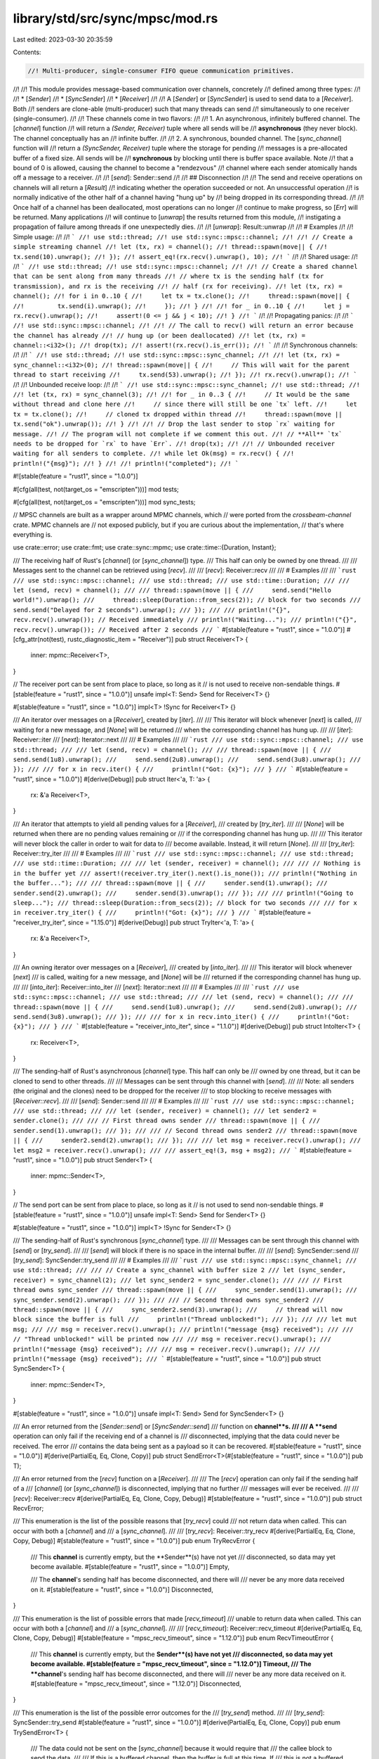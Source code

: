 library/std/src/sync/mpsc/mod.rs
================================

Last edited: 2023-03-30 20:35:59

Contents:

.. code-block:: rs

    //! Multi-producer, single-consumer FIFO queue communication primitives.
//!
//! This module provides message-based communication over channels, concretely
//! defined among three types:
//!
//! * [`Sender`]
//! * [`SyncSender`]
//! * [`Receiver`]
//!
//! A [`Sender`] or [`SyncSender`] is used to send data to a [`Receiver`]. Both
//! senders are clone-able (multi-producer) such that many threads can send
//! simultaneously to one receiver (single-consumer).
//!
//! These channels come in two flavors:
//!
//! 1. An asynchronous, infinitely buffered channel. The [`channel`] function
//!    will return a `(Sender, Receiver)` tuple where all sends will be
//!    **asynchronous** (they never block). The channel conceptually has an
//!    infinite buffer.
//!
//! 2. A synchronous, bounded channel. The [`sync_channel`] function will
//!    return a `(SyncSender, Receiver)` tuple where the storage for pending
//!    messages is a pre-allocated buffer of a fixed size. All sends will be
//!    **synchronous** by blocking until there is buffer space available. Note
//!    that a bound of 0 is allowed, causing the channel to become a "rendezvous"
//!    channel where each sender atomically hands off a message to a receiver.
//!
//! [`send`]: Sender::send
//!
//! ## Disconnection
//!
//! The send and receive operations on channels will all return a [`Result`]
//! indicating whether the operation succeeded or not. An unsuccessful operation
//! is normally indicative of the other half of a channel having "hung up" by
//! being dropped in its corresponding thread.
//!
//! Once half of a channel has been deallocated, most operations can no longer
//! continue to make progress, so [`Err`] will be returned. Many applications
//! will continue to [`unwrap`] the results returned from this module,
//! instigating a propagation of failure among threads if one unexpectedly dies.
//!
//! [`unwrap`]: Result::unwrap
//!
//! # Examples
//!
//! Simple usage:
//!
//! ```
//! use std::thread;
//! use std::sync::mpsc::channel;
//!
//! // Create a simple streaming channel
//! let (tx, rx) = channel();
//! thread::spawn(move|| {
//!     tx.send(10).unwrap();
//! });
//! assert_eq!(rx.recv().unwrap(), 10);
//! ```
//!
//! Shared usage:
//!
//! ```
//! use std::thread;
//! use std::sync::mpsc::channel;
//!
//! // Create a shared channel that can be sent along from many threads
//! // where tx is the sending half (tx for transmission), and rx is the receiving
//! // half (rx for receiving).
//! let (tx, rx) = channel();
//! for i in 0..10 {
//!     let tx = tx.clone();
//!     thread::spawn(move|| {
//!         tx.send(i).unwrap();
//!     });
//! }
//!
//! for _ in 0..10 {
//!     let j = rx.recv().unwrap();
//!     assert!(0 <= j && j < 10);
//! }
//! ```
//!
//! Propagating panics:
//!
//! ```
//! use std::sync::mpsc::channel;
//!
//! // The call to recv() will return an error because the channel has already
//! // hung up (or been deallocated)
//! let (tx, rx) = channel::<i32>();
//! drop(tx);
//! assert!(rx.recv().is_err());
//! ```
//!
//! Synchronous channels:
//!
//! ```
//! use std::thread;
//! use std::sync::mpsc::sync_channel;
//!
//! let (tx, rx) = sync_channel::<i32>(0);
//! thread::spawn(move|| {
//!     // This will wait for the parent thread to start receiving
//!     tx.send(53).unwrap();
//! });
//! rx.recv().unwrap();
//! ```
//!
//! Unbounded receive loop:
//!
//! ```
//! use std::sync::mpsc::sync_channel;
//! use std::thread;
//!
//! let (tx, rx) = sync_channel(3);
//!
//! for _ in 0..3 {
//!     // It would be the same without thread and clone here
//!     // since there will still be one `tx` left.
//!     let tx = tx.clone();
//!     // cloned tx dropped within thread
//!     thread::spawn(move || tx.send("ok").unwrap());
//! }
//!
//! // Drop the last sender to stop `rx` waiting for message.
//! // The program will not complete if we comment this out.
//! // **All** `tx` needs to be dropped for `rx` to have `Err`.
//! drop(tx);
//!
//! // Unbounded receiver waiting for all senders to complete.
//! while let Ok(msg) = rx.recv() {
//!     println!("{msg}");
//! }
//!
//! println!("completed");
//! ```

#![stable(feature = "rust1", since = "1.0.0")]

#[cfg(all(test, not(target_os = "emscripten")))]
mod tests;

#[cfg(all(test, not(target_os = "emscripten")))]
mod sync_tests;

// MPSC channels are built as a wrapper around MPMC channels, which
// were ported from the `crossbeam-channel` crate. MPMC channels are
// not exposed publicly, but if you are curious about the implementation,
// that's where everything is.

use crate::error;
use crate::fmt;
use crate::sync::mpmc;
use crate::time::{Duration, Instant};

/// The receiving half of Rust's [`channel`] (or [`sync_channel`]) type.
/// This half can only be owned by one thread.
///
/// Messages sent to the channel can be retrieved using [`recv`].
///
/// [`recv`]: Receiver::recv
///
/// # Examples
///
/// ```rust
/// use std::sync::mpsc::channel;
/// use std::thread;
/// use std::time::Duration;
///
/// let (send, recv) = channel();
///
/// thread::spawn(move || {
///     send.send("Hello world!").unwrap();
///     thread::sleep(Duration::from_secs(2)); // block for two seconds
///     send.send("Delayed for 2 seconds").unwrap();
/// });
///
/// println!("{}", recv.recv().unwrap()); // Received immediately
/// println!("Waiting...");
/// println!("{}", recv.recv().unwrap()); // Received after 2 seconds
/// ```
#[stable(feature = "rust1", since = "1.0.0")]
#[cfg_attr(not(test), rustc_diagnostic_item = "Receiver")]
pub struct Receiver<T> {
    inner: mpmc::Receiver<T>,
}

// The receiver port can be sent from place to place, so long as it
// is not used to receive non-sendable things.
#[stable(feature = "rust1", since = "1.0.0")]
unsafe impl<T: Send> Send for Receiver<T> {}

#[stable(feature = "rust1", since = "1.0.0")]
impl<T> !Sync for Receiver<T> {}

/// An iterator over messages on a [`Receiver`], created by [`iter`].
///
/// This iterator will block whenever [`next`] is called,
/// waiting for a new message, and [`None`] will be returned
/// when the corresponding channel has hung up.
///
/// [`iter`]: Receiver::iter
/// [`next`]: Iterator::next
///
/// # Examples
///
/// ```rust
/// use std::sync::mpsc::channel;
/// use std::thread;
///
/// let (send, recv) = channel();
///
/// thread::spawn(move || {
///     send.send(1u8).unwrap();
///     send.send(2u8).unwrap();
///     send.send(3u8).unwrap();
/// });
///
/// for x in recv.iter() {
///     println!("Got: {x}");
/// }
/// ```
#[stable(feature = "rust1", since = "1.0.0")]
#[derive(Debug)]
pub struct Iter<'a, T: 'a> {
    rx: &'a Receiver<T>,
}

/// An iterator that attempts to yield all pending values for a [`Receiver`],
/// created by [`try_iter`].
///
/// [`None`] will be returned when there are no pending values remaining or
/// if the corresponding channel has hung up.
///
/// This iterator will never block the caller in order to wait for data to
/// become available. Instead, it will return [`None`].
///
/// [`try_iter`]: Receiver::try_iter
///
/// # Examples
///
/// ```rust
/// use std::sync::mpsc::channel;
/// use std::thread;
/// use std::time::Duration;
///
/// let (sender, receiver) = channel();
///
/// // Nothing is in the buffer yet
/// assert!(receiver.try_iter().next().is_none());
/// println!("Nothing in the buffer...");
///
/// thread::spawn(move || {
///     sender.send(1).unwrap();
///     sender.send(2).unwrap();
///     sender.send(3).unwrap();
/// });
///
/// println!("Going to sleep...");
/// thread::sleep(Duration::from_secs(2)); // block for two seconds
///
/// for x in receiver.try_iter() {
///     println!("Got: {x}");
/// }
/// ```
#[stable(feature = "receiver_try_iter", since = "1.15.0")]
#[derive(Debug)]
pub struct TryIter<'a, T: 'a> {
    rx: &'a Receiver<T>,
}

/// An owning iterator over messages on a [`Receiver`],
/// created by [`into_iter`].
///
/// This iterator will block whenever [`next`]
/// is called, waiting for a new message, and [`None`] will be
/// returned if the corresponding channel has hung up.
///
/// [`into_iter`]: Receiver::into_iter
/// [`next`]: Iterator::next
///
/// # Examples
///
/// ```rust
/// use std::sync::mpsc::channel;
/// use std::thread;
///
/// let (send, recv) = channel();
///
/// thread::spawn(move || {
///     send.send(1u8).unwrap();
///     send.send(2u8).unwrap();
///     send.send(3u8).unwrap();
/// });
///
/// for x in recv.into_iter() {
///     println!("Got: {x}");
/// }
/// ```
#[stable(feature = "receiver_into_iter", since = "1.1.0")]
#[derive(Debug)]
pub struct IntoIter<T> {
    rx: Receiver<T>,
}

/// The sending-half of Rust's asynchronous [`channel`] type. This half can only be
/// owned by one thread, but it can be cloned to send to other threads.
///
/// Messages can be sent through this channel with [`send`].
///
/// Note: all senders (the original and the clones) need to be dropped for the receiver
/// to stop blocking to receive messages with [`Receiver::recv`].
///
/// [`send`]: Sender::send
///
/// # Examples
///
/// ```rust
/// use std::sync::mpsc::channel;
/// use std::thread;
///
/// let (sender, receiver) = channel();
/// let sender2 = sender.clone();
///
/// // First thread owns sender
/// thread::spawn(move || {
///     sender.send(1).unwrap();
/// });
///
/// // Second thread owns sender2
/// thread::spawn(move || {
///     sender2.send(2).unwrap();
/// });
///
/// let msg = receiver.recv().unwrap();
/// let msg2 = receiver.recv().unwrap();
///
/// assert_eq!(3, msg + msg2);
/// ```
#[stable(feature = "rust1", since = "1.0.0")]
pub struct Sender<T> {
    inner: mpmc::Sender<T>,
}

// The send port can be sent from place to place, so long as it
// is not used to send non-sendable things.
#[stable(feature = "rust1", since = "1.0.0")]
unsafe impl<T: Send> Send for Sender<T> {}

#[stable(feature = "rust1", since = "1.0.0")]
impl<T> !Sync for Sender<T> {}

/// The sending-half of Rust's synchronous [`sync_channel`] type.
///
/// Messages can be sent through this channel with [`send`] or [`try_send`].
///
/// [`send`] will block if there is no space in the internal buffer.
///
/// [`send`]: SyncSender::send
/// [`try_send`]: SyncSender::try_send
///
/// # Examples
///
/// ```rust
/// use std::sync::mpsc::sync_channel;
/// use std::thread;
///
/// // Create a sync_channel with buffer size 2
/// let (sync_sender, receiver) = sync_channel(2);
/// let sync_sender2 = sync_sender.clone();
///
/// // First thread owns sync_sender
/// thread::spawn(move || {
///     sync_sender.send(1).unwrap();
///     sync_sender.send(2).unwrap();
/// });
///
/// // Second thread owns sync_sender2
/// thread::spawn(move || {
///     sync_sender2.send(3).unwrap();
///     // thread will now block since the buffer is full
///     println!("Thread unblocked!");
/// });
///
/// let mut msg;
///
/// msg = receiver.recv().unwrap();
/// println!("message {msg} received");
///
/// // "Thread unblocked!" will be printed now
///
/// msg = receiver.recv().unwrap();
/// println!("message {msg} received");
///
/// msg = receiver.recv().unwrap();
///
/// println!("message {msg} received");
/// ```
#[stable(feature = "rust1", since = "1.0.0")]
pub struct SyncSender<T> {
    inner: mpmc::Sender<T>,
}

#[stable(feature = "rust1", since = "1.0.0")]
unsafe impl<T: Send> Send for SyncSender<T> {}

/// An error returned from the [`Sender::send`] or [`SyncSender::send`]
/// function on **channel**s.
///
/// A **send** operation can only fail if the receiving end of a channel is
/// disconnected, implying that the data could never be received. The error
/// contains the data being sent as a payload so it can be recovered.
#[stable(feature = "rust1", since = "1.0.0")]
#[derive(PartialEq, Eq, Clone, Copy)]
pub struct SendError<T>(#[stable(feature = "rust1", since = "1.0.0")] pub T);

/// An error returned from the [`recv`] function on a [`Receiver`].
///
/// The [`recv`] operation can only fail if the sending half of a
/// [`channel`] (or [`sync_channel`]) is disconnected, implying that no further
/// messages will ever be received.
///
/// [`recv`]: Receiver::recv
#[derive(PartialEq, Eq, Clone, Copy, Debug)]
#[stable(feature = "rust1", since = "1.0.0")]
pub struct RecvError;

/// This enumeration is the list of the possible reasons that [`try_recv`] could
/// not return data when called. This can occur with both a [`channel`] and
/// a [`sync_channel`].
///
/// [`try_recv`]: Receiver::try_recv
#[derive(PartialEq, Eq, Clone, Copy, Debug)]
#[stable(feature = "rust1", since = "1.0.0")]
pub enum TryRecvError {
    /// This **channel** is currently empty, but the **Sender**(s) have not yet
    /// disconnected, so data may yet become available.
    #[stable(feature = "rust1", since = "1.0.0")]
    Empty,

    /// The **channel**'s sending half has become disconnected, and there will
    /// never be any more data received on it.
    #[stable(feature = "rust1", since = "1.0.0")]
    Disconnected,
}

/// This enumeration is the list of possible errors that made [`recv_timeout`]
/// unable to return data when called. This can occur with both a [`channel`] and
/// a [`sync_channel`].
///
/// [`recv_timeout`]: Receiver::recv_timeout
#[derive(PartialEq, Eq, Clone, Copy, Debug)]
#[stable(feature = "mpsc_recv_timeout", since = "1.12.0")]
pub enum RecvTimeoutError {
    /// This **channel** is currently empty, but the **Sender**(s) have not yet
    /// disconnected, so data may yet become available.
    #[stable(feature = "mpsc_recv_timeout", since = "1.12.0")]
    Timeout,
    /// The **channel**'s sending half has become disconnected, and there will
    /// never be any more data received on it.
    #[stable(feature = "mpsc_recv_timeout", since = "1.12.0")]
    Disconnected,
}

/// This enumeration is the list of the possible error outcomes for the
/// [`try_send`] method.
///
/// [`try_send`]: SyncSender::try_send
#[stable(feature = "rust1", since = "1.0.0")]
#[derive(PartialEq, Eq, Clone, Copy)]
pub enum TrySendError<T> {
    /// The data could not be sent on the [`sync_channel`] because it would require that
    /// the callee block to send the data.
    ///
    /// If this is a buffered channel, then the buffer is full at this time. If
    /// this is not a buffered channel, then there is no [`Receiver`] available to
    /// acquire the data.
    #[stable(feature = "rust1", since = "1.0.0")]
    Full(#[stable(feature = "rust1", since = "1.0.0")] T),

    /// This [`sync_channel`]'s receiving half has disconnected, so the data could not be
    /// sent. The data is returned back to the callee in this case.
    #[stable(feature = "rust1", since = "1.0.0")]
    Disconnected(#[stable(feature = "rust1", since = "1.0.0")] T),
}

/// Creates a new asynchronous channel, returning the sender/receiver halves.
/// All data sent on the [`Sender`] will become available on the [`Receiver`] in
/// the same order as it was sent, and no [`send`] will block the calling thread
/// (this channel has an "infinite buffer", unlike [`sync_channel`], which will
/// block after its buffer limit is reached). [`recv`] will block until a message
/// is available while there is at least one [`Sender`] alive (including clones).
///
/// The [`Sender`] can be cloned to [`send`] to the same channel multiple times, but
/// only one [`Receiver`] is supported.
///
/// If the [`Receiver`] is disconnected while trying to [`send`] with the
/// [`Sender`], the [`send`] method will return a [`SendError`]. Similarly, if the
/// [`Sender`] is disconnected while trying to [`recv`], the [`recv`] method will
/// return a [`RecvError`].
///
/// [`send`]: Sender::send
/// [`recv`]: Receiver::recv
///
/// # Examples
///
/// ```
/// use std::sync::mpsc::channel;
/// use std::thread;
///
/// let (sender, receiver) = channel();
///
/// // Spawn off an expensive computation
/// thread::spawn(move|| {
/// #   fn expensive_computation() {}
///     sender.send(expensive_computation()).unwrap();
/// });
///
/// // Do some useful work for awhile
///
/// // Let's see what that answer was
/// println!("{:?}", receiver.recv().unwrap());
/// ```
#[must_use]
#[stable(feature = "rust1", since = "1.0.0")]
pub fn channel<T>() -> (Sender<T>, Receiver<T>) {
    let (tx, rx) = mpmc::channel();
    (Sender { inner: tx }, Receiver { inner: rx })
}

/// Creates a new synchronous, bounded channel.
/// All data sent on the [`SyncSender`] will become available on the [`Receiver`]
/// in the same order as it was sent. Like asynchronous [`channel`]s, the
/// [`Receiver`] will block until a message becomes available. `sync_channel`
/// differs greatly in the semantics of the sender, however.
///
/// This channel has an internal buffer on which messages will be queued.
/// `bound` specifies the buffer size. When the internal buffer becomes full,
/// future sends will *block* waiting for the buffer to open up. Note that a
/// buffer size of 0 is valid, in which case this becomes "rendezvous channel"
/// where each [`send`] will not return until a [`recv`] is paired with it.
///
/// The [`SyncSender`] can be cloned to [`send`] to the same channel multiple
/// times, but only one [`Receiver`] is supported.
///
/// Like asynchronous channels, if the [`Receiver`] is disconnected while trying
/// to [`send`] with the [`SyncSender`], the [`send`] method will return a
/// [`SendError`]. Similarly, If the [`SyncSender`] is disconnected while trying
/// to [`recv`], the [`recv`] method will return a [`RecvError`].
///
/// [`send`]: SyncSender::send
/// [`recv`]: Receiver::recv
///
/// # Examples
///
/// ```
/// use std::sync::mpsc::sync_channel;
/// use std::thread;
///
/// let (sender, receiver) = sync_channel(1);
///
/// // this returns immediately
/// sender.send(1).unwrap();
///
/// thread::spawn(move|| {
///     // this will block until the previous message has been received
///     sender.send(2).unwrap();
/// });
///
/// assert_eq!(receiver.recv().unwrap(), 1);
/// assert_eq!(receiver.recv().unwrap(), 2);
/// ```
#[must_use]
#[stable(feature = "rust1", since = "1.0.0")]
pub fn sync_channel<T>(bound: usize) -> (SyncSender<T>, Receiver<T>) {
    let (tx, rx) = mpmc::sync_channel(bound);
    (SyncSender { inner: tx }, Receiver { inner: rx })
}

////////////////////////////////////////////////////////////////////////////////
// Sender
////////////////////////////////////////////////////////////////////////////////

impl<T> Sender<T> {
    /// Attempts to send a value on this channel, returning it back if it could
    /// not be sent.
    ///
    /// A successful send occurs when it is determined that the other end of
    /// the channel has not hung up already. An unsuccessful send would be one
    /// where the corresponding receiver has already been deallocated. Note
    /// that a return value of [`Err`] means that the data will never be
    /// received, but a return value of [`Ok`] does *not* mean that the data
    /// will be received. It is possible for the corresponding receiver to
    /// hang up immediately after this function returns [`Ok`].
    ///
    /// This method will never block the current thread.
    ///
    /// # Examples
    ///
    /// ```
    /// use std::sync::mpsc::channel;
    ///
    /// let (tx, rx) = channel();
    ///
    /// // This send is always successful
    /// tx.send(1).unwrap();
    ///
    /// // This send will fail because the receiver is gone
    /// drop(rx);
    /// assert_eq!(tx.send(1).unwrap_err().0, 1);
    /// ```
    #[stable(feature = "rust1", since = "1.0.0")]
    pub fn send(&self, t: T) -> Result<(), SendError<T>> {
        self.inner.send(t)
    }
}

#[stable(feature = "rust1", since = "1.0.0")]
impl<T> Clone for Sender<T> {
    /// Clone a sender to send to other threads.
    ///
    /// Note, be aware of the lifetime of the sender because all senders
    /// (including the original) need to be dropped in order for
    /// [`Receiver::recv`] to stop blocking.
    fn clone(&self) -> Sender<T> {
        Sender { inner: self.inner.clone() }
    }
}

#[stable(feature = "rust1", since = "1.0.0")]
impl<T> Drop for Sender<T> {
    fn drop(&mut self) {}
}

#[stable(feature = "mpsc_debug", since = "1.8.0")]
impl<T> fmt::Debug for Sender<T> {
    fn fmt(&self, f: &mut fmt::Formatter<'_>) -> fmt::Result {
        f.debug_struct("Sender").finish_non_exhaustive()
    }
}

////////////////////////////////////////////////////////////////////////////////
// SyncSender
////////////////////////////////////////////////////////////////////////////////

impl<T> SyncSender<T> {
    /// Sends a value on this synchronous channel.
    ///
    /// This function will *block* until space in the internal buffer becomes
    /// available or a receiver is available to hand off the message to.
    ///
    /// Note that a successful send does *not* guarantee that the receiver will
    /// ever see the data if there is a buffer on this channel. Items may be
    /// enqueued in the internal buffer for the receiver to receive at a later
    /// time. If the buffer size is 0, however, the channel becomes a rendezvous
    /// channel and it guarantees that the receiver has indeed received
    /// the data if this function returns success.
    ///
    /// This function will never panic, but it may return [`Err`] if the
    /// [`Receiver`] has disconnected and is no longer able to receive
    /// information.
    ///
    /// # Examples
    ///
    /// ```rust
    /// use std::sync::mpsc::sync_channel;
    /// use std::thread;
    ///
    /// // Create a rendezvous sync_channel with buffer size 0
    /// let (sync_sender, receiver) = sync_channel(0);
    ///
    /// thread::spawn(move || {
    ///    println!("sending message...");
    ///    sync_sender.send(1).unwrap();
    ///    // Thread is now blocked until the message is received
    ///
    ///    println!("...message received!");
    /// });
    ///
    /// let msg = receiver.recv().unwrap();
    /// assert_eq!(1, msg);
    /// ```
    #[stable(feature = "rust1", since = "1.0.0")]
    pub fn send(&self, t: T) -> Result<(), SendError<T>> {
        self.inner.send(t)
    }

    /// Attempts to send a value on this channel without blocking.
    ///
    /// This method differs from [`send`] by returning immediately if the
    /// channel's buffer is full or no receiver is waiting to acquire some
    /// data. Compared with [`send`], this function has two failure cases
    /// instead of one (one for disconnection, one for a full buffer).
    ///
    /// See [`send`] for notes about guarantees of whether the
    /// receiver has received the data or not if this function is successful.
    ///
    /// [`send`]: Self::send
    ///
    /// # Examples
    ///
    /// ```rust
    /// use std::sync::mpsc::sync_channel;
    /// use std::thread;
    ///
    /// // Create a sync_channel with buffer size 1
    /// let (sync_sender, receiver) = sync_channel(1);
    /// let sync_sender2 = sync_sender.clone();
    ///
    /// // First thread owns sync_sender
    /// thread::spawn(move || {
    ///     sync_sender.send(1).unwrap();
    ///     sync_sender.send(2).unwrap();
    ///     // Thread blocked
    /// });
    ///
    /// // Second thread owns sync_sender2
    /// thread::spawn(move || {
    ///     // This will return an error and send
    ///     // no message if the buffer is full
    ///     let _ = sync_sender2.try_send(3);
    /// });
    ///
    /// let mut msg;
    /// msg = receiver.recv().unwrap();
    /// println!("message {msg} received");
    ///
    /// msg = receiver.recv().unwrap();
    /// println!("message {msg} received");
    ///
    /// // Third message may have never been sent
    /// match receiver.try_recv() {
    ///     Ok(msg) => println!("message {msg} received"),
    ///     Err(_) => println!("the third message was never sent"),
    /// }
    /// ```
    #[stable(feature = "rust1", since = "1.0.0")]
    pub fn try_send(&self, t: T) -> Result<(), TrySendError<T>> {
        self.inner.try_send(t)
    }

    // Attempts to send for a value on this receiver, returning an error if the
    // corresponding channel has hung up, or if it waits more than `timeout`.
    //
    // This method is currently private and only used for tests.
    #[allow(unused)]
    fn send_timeout(&self, t: T, timeout: Duration) -> Result<(), mpmc::SendTimeoutError<T>> {
        self.inner.send_timeout(t, timeout)
    }
}

#[stable(feature = "rust1", since = "1.0.0")]
impl<T> Clone for SyncSender<T> {
    fn clone(&self) -> SyncSender<T> {
        SyncSender { inner: self.inner.clone() }
    }
}

#[stable(feature = "rust1", since = "1.0.0")]
impl<T> Drop for SyncSender<T> {
    fn drop(&mut self) {}
}

#[stable(feature = "mpsc_debug", since = "1.8.0")]
impl<T> fmt::Debug for SyncSender<T> {
    fn fmt(&self, f: &mut fmt::Formatter<'_>) -> fmt::Result {
        f.debug_struct("SyncSender").finish_non_exhaustive()
    }
}

////////////////////////////////////////////////////////////////////////////////
// Receiver
////////////////////////////////////////////////////////////////////////////////

impl<T> Receiver<T> {
    /// Attempts to return a pending value on this receiver without blocking.
    ///
    /// This method will never block the caller in order to wait for data to
    /// become available. Instead, this will always return immediately with a
    /// possible option of pending data on the channel.
    ///
    /// This is useful for a flavor of "optimistic check" before deciding to
    /// block on a receiver.
    ///
    /// Compared with [`recv`], this function has two failure cases instead of one
    /// (one for disconnection, one for an empty buffer).
    ///
    /// [`recv`]: Self::recv
    ///
    /// # Examples
    ///
    /// ```rust
    /// use std::sync::mpsc::{Receiver, channel};
    ///
    /// let (_, receiver): (_, Receiver<i32>) = channel();
    ///
    /// assert!(receiver.try_recv().is_err());
    /// ```
    #[stable(feature = "rust1", since = "1.0.0")]
    pub fn try_recv(&self) -> Result<T, TryRecvError> {
        self.inner.try_recv()
    }

    /// Attempts to wait for a value on this receiver, returning an error if the
    /// corresponding channel has hung up.
    ///
    /// This function will always block the current thread if there is no data
    /// available and it's possible for more data to be sent (at least one sender
    /// still exists). Once a message is sent to the corresponding [`Sender`]
    /// (or [`SyncSender`]), this receiver will wake up and return that
    /// message.
    ///
    /// If the corresponding [`Sender`] has disconnected, or it disconnects while
    /// this call is blocking, this call will wake up and return [`Err`] to
    /// indicate that no more messages can ever be received on this channel.
    /// However, since channels are buffered, messages sent before the disconnect
    /// will still be properly received.
    ///
    /// # Examples
    ///
    /// ```
    /// use std::sync::mpsc;
    /// use std::thread;
    ///
    /// let (send, recv) = mpsc::channel();
    /// let handle = thread::spawn(move || {
    ///     send.send(1u8).unwrap();
    /// });
    ///
    /// handle.join().unwrap();
    ///
    /// assert_eq!(Ok(1), recv.recv());
    /// ```
    ///
    /// Buffering behavior:
    ///
    /// ```
    /// use std::sync::mpsc;
    /// use std::thread;
    /// use std::sync::mpsc::RecvError;
    ///
    /// let (send, recv) = mpsc::channel();
    /// let handle = thread::spawn(move || {
    ///     send.send(1u8).unwrap();
    ///     send.send(2).unwrap();
    ///     send.send(3).unwrap();
    ///     drop(send);
    /// });
    ///
    /// // wait for the thread to join so we ensure the sender is dropped
    /// handle.join().unwrap();
    ///
    /// assert_eq!(Ok(1), recv.recv());
    /// assert_eq!(Ok(2), recv.recv());
    /// assert_eq!(Ok(3), recv.recv());
    /// assert_eq!(Err(RecvError), recv.recv());
    /// ```
    #[stable(feature = "rust1", since = "1.0.0")]
    pub fn recv(&self) -> Result<T, RecvError> {
        self.inner.recv()
    }

    /// Attempts to wait for a value on this receiver, returning an error if the
    /// corresponding channel has hung up, or if it waits more than `timeout`.
    ///
    /// This function will always block the current thread if there is no data
    /// available and it's possible for more data to be sent (at least one sender
    /// still exists). Once a message is sent to the corresponding [`Sender`]
    /// (or [`SyncSender`]), this receiver will wake up and return that
    /// message.
    ///
    /// If the corresponding [`Sender`] has disconnected, or it disconnects while
    /// this call is blocking, this call will wake up and return [`Err`] to
    /// indicate that no more messages can ever be received on this channel.
    /// However, since channels are buffered, messages sent before the disconnect
    /// will still be properly received.
    ///
    /// # Examples
    ///
    /// Successfully receiving value before encountering timeout:
    ///
    /// ```no_run
    /// use std::thread;
    /// use std::time::Duration;
    /// use std::sync::mpsc;
    ///
    /// let (send, recv) = mpsc::channel();
    ///
    /// thread::spawn(move || {
    ///     send.send('a').unwrap();
    /// });
    ///
    /// assert_eq!(
    ///     recv.recv_timeout(Duration::from_millis(400)),
    ///     Ok('a')
    /// );
    /// ```
    ///
    /// Receiving an error upon reaching timeout:
    ///
    /// ```no_run
    /// use std::thread;
    /// use std::time::Duration;
    /// use std::sync::mpsc;
    ///
    /// let (send, recv) = mpsc::channel();
    ///
    /// thread::spawn(move || {
    ///     thread::sleep(Duration::from_millis(800));
    ///     send.send('a').unwrap();
    /// });
    ///
    /// assert_eq!(
    ///     recv.recv_timeout(Duration::from_millis(400)),
    ///     Err(mpsc::RecvTimeoutError::Timeout)
    /// );
    /// ```
    #[stable(feature = "mpsc_recv_timeout", since = "1.12.0")]
    pub fn recv_timeout(&self, timeout: Duration) -> Result<T, RecvTimeoutError> {
        self.inner.recv_timeout(timeout)
    }

    /// Attempts to wait for a value on this receiver, returning an error if the
    /// corresponding channel has hung up, or if `deadline` is reached.
    ///
    /// This function will always block the current thread if there is no data
    /// available and it's possible for more data to be sent. Once a message is
    /// sent to the corresponding [`Sender`] (or [`SyncSender`]), then this
    /// receiver will wake up and return that message.
    ///
    /// If the corresponding [`Sender`] has disconnected, or it disconnects while
    /// this call is blocking, this call will wake up and return [`Err`] to
    /// indicate that no more messages can ever be received on this channel.
    /// However, since channels are buffered, messages sent before the disconnect
    /// will still be properly received.
    ///
    /// # Examples
    ///
    /// Successfully receiving value before reaching deadline:
    ///
    /// ```no_run
    /// #![feature(deadline_api)]
    /// use std::thread;
    /// use std::time::{Duration, Instant};
    /// use std::sync::mpsc;
    ///
    /// let (send, recv) = mpsc::channel();
    ///
    /// thread::spawn(move || {
    ///     send.send('a').unwrap();
    /// });
    ///
    /// assert_eq!(
    ///     recv.recv_deadline(Instant::now() + Duration::from_millis(400)),
    ///     Ok('a')
    /// );
    /// ```
    ///
    /// Receiving an error upon reaching deadline:
    ///
    /// ```no_run
    /// #![feature(deadline_api)]
    /// use std::thread;
    /// use std::time::{Duration, Instant};
    /// use std::sync::mpsc;
    ///
    /// let (send, recv) = mpsc::channel();
    ///
    /// thread::spawn(move || {
    ///     thread::sleep(Duration::from_millis(800));
    ///     send.send('a').unwrap();
    /// });
    ///
    /// assert_eq!(
    ///     recv.recv_deadline(Instant::now() + Duration::from_millis(400)),
    ///     Err(mpsc::RecvTimeoutError::Timeout)
    /// );
    /// ```
    #[unstable(feature = "deadline_api", issue = "46316")]
    pub fn recv_deadline(&self, deadline: Instant) -> Result<T, RecvTimeoutError> {
        self.inner.recv_deadline(deadline)
    }

    /// Returns an iterator that will block waiting for messages, but never
    /// [`panic!`]. It will return [`None`] when the channel has hung up.
    ///
    /// # Examples
    ///
    /// ```rust
    /// use std::sync::mpsc::channel;
    /// use std::thread;
    ///
    /// let (send, recv) = channel();
    ///
    /// thread::spawn(move || {
    ///     send.send(1).unwrap();
    ///     send.send(2).unwrap();
    ///     send.send(3).unwrap();
    /// });
    ///
    /// let mut iter = recv.iter();
    /// assert_eq!(iter.next(), Some(1));
    /// assert_eq!(iter.next(), Some(2));
    /// assert_eq!(iter.next(), Some(3));
    /// assert_eq!(iter.next(), None);
    /// ```
    #[stable(feature = "rust1", since = "1.0.0")]
    pub fn iter(&self) -> Iter<'_, T> {
        Iter { rx: self }
    }

    /// Returns an iterator that will attempt to yield all pending values.
    /// It will return `None` if there are no more pending values or if the
    /// channel has hung up. The iterator will never [`panic!`] or block the
    /// user by waiting for values.
    ///
    /// # Examples
    ///
    /// ```no_run
    /// use std::sync::mpsc::channel;
    /// use std::thread;
    /// use std::time::Duration;
    ///
    /// let (sender, receiver) = channel();
    ///
    /// // nothing is in the buffer yet
    /// assert!(receiver.try_iter().next().is_none());
    ///
    /// thread::spawn(move || {
    ///     thread::sleep(Duration::from_secs(1));
    ///     sender.send(1).unwrap();
    ///     sender.send(2).unwrap();
    ///     sender.send(3).unwrap();
    /// });
    ///
    /// // nothing is in the buffer yet
    /// assert!(receiver.try_iter().next().is_none());
    ///
    /// // block for two seconds
    /// thread::sleep(Duration::from_secs(2));
    ///
    /// let mut iter = receiver.try_iter();
    /// assert_eq!(iter.next(), Some(1));
    /// assert_eq!(iter.next(), Some(2));
    /// assert_eq!(iter.next(), Some(3));
    /// assert_eq!(iter.next(), None);
    /// ```
    #[stable(feature = "receiver_try_iter", since = "1.15.0")]
    pub fn try_iter(&self) -> TryIter<'_, T> {
        TryIter { rx: self }
    }
}

#[stable(feature = "rust1", since = "1.0.0")]
impl<'a, T> Iterator for Iter<'a, T> {
    type Item = T;

    fn next(&mut self) -> Option<T> {
        self.rx.recv().ok()
    }
}

#[stable(feature = "receiver_try_iter", since = "1.15.0")]
impl<'a, T> Iterator for TryIter<'a, T> {
    type Item = T;

    fn next(&mut self) -> Option<T> {
        self.rx.try_recv().ok()
    }
}

#[stable(feature = "receiver_into_iter", since = "1.1.0")]
impl<'a, T> IntoIterator for &'a Receiver<T> {
    type Item = T;
    type IntoIter = Iter<'a, T>;

    fn into_iter(self) -> Iter<'a, T> {
        self.iter()
    }
}

#[stable(feature = "receiver_into_iter", since = "1.1.0")]
impl<T> Iterator for IntoIter<T> {
    type Item = T;
    fn next(&mut self) -> Option<T> {
        self.rx.recv().ok()
    }
}

#[stable(feature = "receiver_into_iter", since = "1.1.0")]
impl<T> IntoIterator for Receiver<T> {
    type Item = T;
    type IntoIter = IntoIter<T>;

    fn into_iter(self) -> IntoIter<T> {
        IntoIter { rx: self }
    }
}

#[stable(feature = "rust1", since = "1.0.0")]
impl<T> Drop for Receiver<T> {
    fn drop(&mut self) {}
}

#[stable(feature = "mpsc_debug", since = "1.8.0")]
impl<T> fmt::Debug for Receiver<T> {
    fn fmt(&self, f: &mut fmt::Formatter<'_>) -> fmt::Result {
        f.debug_struct("Receiver").finish_non_exhaustive()
    }
}

#[stable(feature = "rust1", since = "1.0.0")]
impl<T> fmt::Debug for SendError<T> {
    fn fmt(&self, f: &mut fmt::Formatter<'_>) -> fmt::Result {
        f.debug_struct("SendError").finish_non_exhaustive()
    }
}

#[stable(feature = "rust1", since = "1.0.0")]
impl<T> fmt::Display for SendError<T> {
    fn fmt(&self, f: &mut fmt::Formatter<'_>) -> fmt::Result {
        "sending on a closed channel".fmt(f)
    }
}

#[stable(feature = "rust1", since = "1.0.0")]
impl<T: Send> error::Error for SendError<T> {
    #[allow(deprecated)]
    fn description(&self) -> &str {
        "sending on a closed channel"
    }
}

#[stable(feature = "rust1", since = "1.0.0")]
impl<T> fmt::Debug for TrySendError<T> {
    fn fmt(&self, f: &mut fmt::Formatter<'_>) -> fmt::Result {
        match *self {
            TrySendError::Full(..) => "Full(..)".fmt(f),
            TrySendError::Disconnected(..) => "Disconnected(..)".fmt(f),
        }
    }
}

#[stable(feature = "rust1", since = "1.0.0")]
impl<T> fmt::Display for TrySendError<T> {
    fn fmt(&self, f: &mut fmt::Formatter<'_>) -> fmt::Result {
        match *self {
            TrySendError::Full(..) => "sending on a full channel".fmt(f),
            TrySendError::Disconnected(..) => "sending on a closed channel".fmt(f),
        }
    }
}

#[stable(feature = "rust1", since = "1.0.0")]
impl<T: Send> error::Error for TrySendError<T> {
    #[allow(deprecated)]
    fn description(&self) -> &str {
        match *self {
            TrySendError::Full(..) => "sending on a full channel",
            TrySendError::Disconnected(..) => "sending on a closed channel",
        }
    }
}

#[stable(feature = "mpsc_error_conversions", since = "1.24.0")]
impl<T> From<SendError<T>> for TrySendError<T> {
    /// Converts a `SendError<T>` into a `TrySendError<T>`.
    ///
    /// This conversion always returns a `TrySendError::Disconnected` containing the data in the `SendError<T>`.
    ///
    /// No data is allocated on the heap.
    fn from(err: SendError<T>) -> TrySendError<T> {
        match err {
            SendError(t) => TrySendError::Disconnected(t),
        }
    }
}

#[stable(feature = "rust1", since = "1.0.0")]
impl fmt::Display for RecvError {
    fn fmt(&self, f: &mut fmt::Formatter<'_>) -> fmt::Result {
        "receiving on a closed channel".fmt(f)
    }
}

#[stable(feature = "rust1", since = "1.0.0")]
impl error::Error for RecvError {
    #[allow(deprecated)]
    fn description(&self) -> &str {
        "receiving on a closed channel"
    }
}

#[stable(feature = "rust1", since = "1.0.0")]
impl fmt::Display for TryRecvError {
    fn fmt(&self, f: &mut fmt::Formatter<'_>) -> fmt::Result {
        match *self {
            TryRecvError::Empty => "receiving on an empty channel".fmt(f),
            TryRecvError::Disconnected => "receiving on a closed channel".fmt(f),
        }
    }
}

#[stable(feature = "rust1", since = "1.0.0")]
impl error::Error for TryRecvError {
    #[allow(deprecated)]
    fn description(&self) -> &str {
        match *self {
            TryRecvError::Empty => "receiving on an empty channel",
            TryRecvError::Disconnected => "receiving on a closed channel",
        }
    }
}

#[stable(feature = "mpsc_error_conversions", since = "1.24.0")]
impl From<RecvError> for TryRecvError {
    /// Converts a `RecvError` into a `TryRecvError`.
    ///
    /// This conversion always returns `TryRecvError::Disconnected`.
    ///
    /// No data is allocated on the heap.
    fn from(err: RecvError) -> TryRecvError {
        match err {
            RecvError => TryRecvError::Disconnected,
        }
    }
}

#[stable(feature = "mpsc_recv_timeout_error", since = "1.15.0")]
impl fmt::Display for RecvTimeoutError {
    fn fmt(&self, f: &mut fmt::Formatter<'_>) -> fmt::Result {
        match *self {
            RecvTimeoutError::Timeout => "timed out waiting on channel".fmt(f),
            RecvTimeoutError::Disconnected => "channel is empty and sending half is closed".fmt(f),
        }
    }
}

#[stable(feature = "mpsc_recv_timeout_error", since = "1.15.0")]
impl error::Error for RecvTimeoutError {
    #[allow(deprecated)]
    fn description(&self) -> &str {
        match *self {
            RecvTimeoutError::Timeout => "timed out waiting on channel",
            RecvTimeoutError::Disconnected => "channel is empty and sending half is closed",
        }
    }
}

#[stable(feature = "mpsc_error_conversions", since = "1.24.0")]
impl From<RecvError> for RecvTimeoutError {
    /// Converts a `RecvError` into a `RecvTimeoutError`.
    ///
    /// This conversion always returns `RecvTimeoutError::Disconnected`.
    ///
    /// No data is allocated on the heap.
    fn from(err: RecvError) -> RecvTimeoutError {
        match err {
            RecvError => RecvTimeoutError::Disconnected,
        }
    }
}


